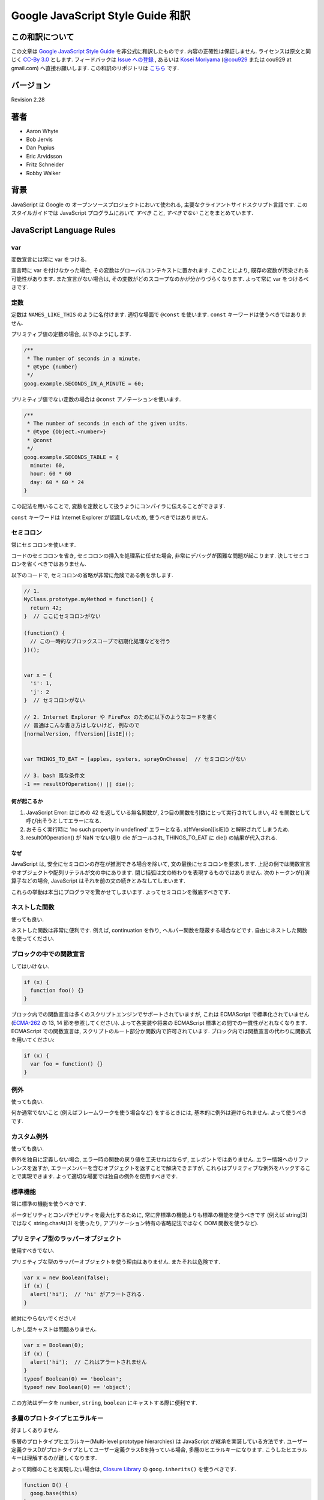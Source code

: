 .. -*- coding: utf-8; -*-

.. Google JavaScript Style Guide 和訳

===============================================================
Google JavaScript Style Guide 和訳
===============================================================


この和訳について
====================
この文章は `Google JavaScript Style Guide <http://google-styleguide.googlecode.com/svn/trunk/javascriptguide.xml>`_ を非公式に和訳したものです. 内容の正確性は保証しません. ライセンスは原文と同じく `CC-By 3.0 <http://creativecommons.org/licenses/by/3.0/>`_ とします. フィードバックは `Issue への登録 <https://github.com/cou929/Japanese-Translation-of-Google-JavaScript-Style-Guide/issues>`_ , あるいは `Kosei Moriyama <http://cou929.nu/>`_ (`@cou929 <http://twitter.com/cou929>`_ または cou929 at gmail.com) へ直接お願いします. この和訳のリポジトリは `こちら <https://github.com/cou929/Japanese-Translation-of-Google-JavaScript-Style-Guide/blob/master/doc/index.rst>`_ です.

バージョン
========================================
Revision 2.28

著者
========================================

* Aaron Whyte
* Bob Jervis
* Dan Pupius
* Eric Arvidsson
* Fritz Schneider
* Robby Walker

背景
========================================
JavaScript は Google の オープンソースプロジェクトにおいて使われる, 主要なクライアントサイドスクリプト言語です. このスタイルガイドでは JavaScript プログラムにおいて `すべき` こと, `すべきでない` ことをまとめています.

JavaScript Language Rules
========================================

var
----------------------------------------
変数宣言には常に var をつける.

宣言時に var を付けなかった場合, その変数はグローバルコンテキストに置かれます. このことにより, 既存の変数が汚染される可能性があります. また宣言がない場合は, その変数がどのスコープなのかが分かりづらくなります. よって常に var をつけるべきです.

定数
----------------------------------------
定数は ``NAMES_LIKE_THIS`` のように名付けます. 適切な場面で ``@const`` を使います. ``const`` キーワードは使うべきではありません.

プリミティブ値の定数の場合, 以下のようにします.

.. code-block:: javascript

   /**
    * The number of seconds in a minute.
    * @type {number}
    */
   goog.example.SECONDS_IN_A_MINUTE = 60;

プリミティブ値でない定数の場合は ``@const`` アノテーションを使います.

.. code-block:: javascript

   /**
    * The number of seconds in each of the given units.
    * @type {Object.<number>}
    * @const
    */
   goog.example.SECONDS_TABLE = {
     minute: 60,
     hour: 60 * 60
     day: 60 * 60 * 24
   }

この記法を用いることで, 変数を定数として扱うようにコンパイラに伝えることができます.

``const`` キーワードは Internet Explorer が認識しないため, 使うべきではありません.

セミコロン
----------------------------------------
常にセミコロンを使います.

コードのセミコロンを省き, セミコロンの挿入を処理系に任せた場合, 非常にデバッグが困難な問題が起こります. 決してセミコロンを省くべきではありません.

以下のコードで, セミコロンの省略が非常に危険である例を示します.

.. code-block:: javascript

   // 1.
   MyClass.prototype.myMethod = function() {
     return 42;
   }  // ここにセミコロンがない
   
   (function() {
     // この一時的なブロックスコープで初期化処理などを行う
   })();
   
   
   var x = {
     'i': 1,
     'j': 2
   }  // セミコロンがない
   
   // 2. Internet Explorer や FireFox のために以下のようなコードを書く
   // 普通はこんな書き方はしないけど, 例なので
   [normalVersion, ffVersion][isIE]();
   
   
   var THINGS_TO_EAT = [apples, oysters, sprayOnCheese]  // セミコロンがない
   
   // 3. bash 風な条件文
   -1 == resultOfOperation() || die();

何が起こるか
****************************************

1. JavaScript Error: はじめの 42 を返している無名関数が, 2つ目の関数を引数にとって実行されてしまい, 42 を関数として呼び出そうとしてエラーになる.
2. おそらく実行時に 'no such property in undefined' エラーとなる. x[ffVersion][isIE]() と解釈されてしまうため.
3. resultOfOperation() が NaN でない限り die がコールされ, THINGS_TO_EAT に die() の結果が代入される.

なぜ
****************************************
JavaScript は, 安全にセミコロンの存在が推測できる場合を除いて, 文の最後にセミコロンを要求します. 上記の例では関数宣言やオブジェクトや配列リテラルが文の中にあります. 閉じ括弧は文の終わりを表現するものではありません. 次のトークンが()演算子などの場合, JavaScript はそれを前の文の続きとみなしてしまいます.

これらの挙動は本当にプログラマを驚かせてしまいます. よってセミコロンを徹底すべきです.

ネストした関数
----------------------------------------
使っても良い.

ネストした関数は非常に便利です. 例えば, continuation を作り, ヘルパー関数を隠蔽する場合などです. 自由にネストした関数を使ってください.

ブロックの中での関数宣言
----------------------------------------
してはいけない.

.. code-block:: javascript

   if (x) {
     function foo() {}
   }

ブロック内での関数宣言は多くのスクリプトエンジンでサポートされていますが, これは ECMAScript で標準化されていません (`ECMA-262 <http://www.ecma-international.org/publications/standards/Ecma-262.htm>`_ の 13, 14 節を参照してください). よって各実装や将来の ECMAScript 標準との間での一貫性がとれなくなります. ECMAScript での関数宣言は, スクリプトのルート部分か関数内で許可されています. ブロック内では関数宣言の代わりに関数式を用いてください:

.. code-block:: javascript

   if (x) {
     var foo = function() {}
   }

例外
----------------------------------------
使っても良い.

何か通常でないこと (例えばフレームワークを使う場合など) をするときには, 基本的に例外は避けられません. よって使うべきです.

カスタム例外
----------------------------------------
使っても良い.

例外を独自に定義しない場合, エラー時の関数の戻り値を工夫せねばならず, エレガントではありません. エラー情報へのリファレンスを返すか, エラーメンバーを含むオブジェクトを返すことで解決できますが, これらはプリミティブな例外をハックすることで実現できます. よって適切な場面では独自の例外を使用すべきです.

標準機能
----------------------------------------
常に標準の機能を使うべきです.

ポータビリティとコンパチビリティを最大化するために, 常に非標準の機能よりも標準の機能を使うべきです (例えば string[3] ではなく string.charAt(3) を使ったり, アプリケーション特有の省略記法ではなく DOM 関数を使うなど).

プリミティブ型のラッパーオブジェクト
----------------------------------------
使用すべきでない.

プリミティブな型のラッパーオブジェクトを使う理由はありません. またそれは危険です.

.. code-block:: javascript

   var x = new Boolean(false);
   if (x) {
     alert('hi');  // 'hi' がアラートされる.
   }

絶対にやらないでください!

しかし型キャストは問題ありません.

.. code-block:: javascript

   var x = Boolean(0);
   if (x) {
     alert('hi');  // これはアラートされません
   }
   typeof Boolean(0) == 'boolean';
   typeof new Boolean(0) == 'object';

この方法はデータを ``number``, ``string``, ``boolean`` にキャストする際に便利です.

多層のプロトタイプヒエラルキー
----------------------------------------
好ましくありません.

多層のプロトタイプヒエラルキー(Multi-level prototype hierarchies) は JavaScript が継承を実装している方法です. ユーザー定義クラスDがプロトタイプとしてユーザー定義クラスBを持っている場合, 多層のヒエラルキーになります. こうしたヒエラルキーは理解するのが難しくなります.

よって同様のことを実現したい場合は, `Closure Library <http://code.google.com/closure/library/>`_ の ``goog.inherits()`` を使うべきです.

.. code-block:: javascript
   
   function D() {
     goog.base(this)
   }
   goog.inherits(D, B);
   
   D.prototype.method = function() {
     ...
   };

関数宣言
----------------------------------------
``Foo.prototype.bar = function() { ... };``

メソッドやプロパティをコンストラクタに付与する方法はいくつかありますが, 次の方法を使用してください:

.. code-block:: javascript

   Foo.prototype.bar = function() {
     /* ... */
   };

クロージャ
----------------------------------------
使っても良い. ただし慎重に.

クロージャは JavaScript の中でも最も便利でよく見る機能です. `クロージャについて詳しくはこちらを参照してください <http://jibbering.com/faq/notes/closures/>`_.

ただし一点注意すべき点は, クロージャはその閉じたスコープへのポインタを保持しているという点です. そのため, クロージャを DOM 要素に付加すると循環参照が発生する可能性があり, メモリリークの原因となります. 例えば, 以下のコードを見てください:

.. code-block:: javascript

   function foo(element, a, b) {
     element.onclick = function() { /* 引数 a と b を使う */ };
   }

上記の無名関数はそれらを使う・使わないにかかわらず ``element``, ``a``, ``b`` への参照をずっと保持しています. ``element`` はクロージャへの参照をもっているので, 循環が発生していて, gc が回収できなくなっています. この場合, コードは以下のような構造になっています:

.. code-block:: javascript

   function foo(element, a, b) {
     element.onclick = bar(a, b);
   }
   
   function bar(a, b) {
     return function() { /* 引数 a と b を使う */ }
   }

eval()
----------------------------------------
デシリアライズ (deserialization) するときのみ使用可. (例えば RPC レスポンスを評価するときなど)

``eval()`` はセマンティクスを混乱させやすいし, ユーザーインプットを ``eval()`` したものは危険です. 通常はもっとクリアで安全な代替手段が存在するので, 大抵の場合には ``eval()`` は使用すべきではありません. しかし ``eval`` をデシリアライズ (deserialization) に使う場合は, 代替手段よりも ``eval`` の方が便利です. (例えば RPC レスポンスを評価するときなど)

Deserialization とはバイト列をメモリ上のデータ構造に変換する処理です. 例えば, 以下のようなオブジェクトがファイルに書き出してあったとします:

.. code-block:: javascript

   users = [
     {
       name: 'Eric',
       id: 37824,
       email: 'jellyvore@myway.com'
     },
     {
       name: 'xtof',
       id: 31337,
       email: 'b4d455h4x0r@google.com'
     },
     ...
   ];

単にこの文字列を ``eval`` するだけで, このデータをメモリに移すことができます.

また, ``eval()`` によって RPC のレスポンスを簡単にデコードできます. 例えば ``XMLHttpRequest`` を使って RPC の呼出を行ない, サーバは JavaScript を返す場合はこのようになります:

.. code-block:: javascript

   var userOnline = false;
   var user = 'nusrat';
   var xmlhttp = new XMLHttpRequest();
   xmlhttp.open('GET', 'http://chat.google.com/isUserOnline?user=' + user, false);
   xmlhttp.send('');
   // サーバは以下のようなコードを返す:
   // userOnline = true;
   if (xmlhttp.status == 200) {
     eval(xmlhttp.responseText);
   }
   // userOnline は現在 true になる.

with() {}
----------------------------------------
使用すべきでない.

``with`` によってコードの意味がわかりにくくなります. ``with`` のオブジェクトはローカル変数と衝突するプロパティを持ちます. これによってプログラムの意味が大きく変わってしまいます. 例えば次のコードはどういう動作をするでしょう?

.. code-block:: javascript

   with (foo) {
     var x = 3;
     return x;
   }

答え: anything. ローカル変数 ``x`` は ``foo`` プロパティによって上書きされます. もし ``x`` がセッターだったとき, 3 を代入することが沢山のコードを実行してしまいます. ``with`` を使ってはいけません.

this
----------------------------------------
オブジェクトのコンストラクタ, メソッド, クロージャのセットアップのときのみ使用可.

this の意味はトリッキーです. this はグローバルスコープを指していたり (多くの場合), 呼び出し元を指していたり (``eval``), DOMのノードを指していたり (イベントハンドラを HTML 要素にセットした場合), 新しく作られたオブジェクトを指していたり (コンストラクタ), なにか他のオブジェクトを指している場合 (call(), apply() された関数) もあります.

this の使用は間違えやすいので, 以下の場面以外での使用は制限されています.

- コンストラクタ内での使用
- オブジェクトのメソッド内での使用 (クロージャの作成を含む)

for-in ループ
----------------------------------------
オブジェクト, map, hash のキーに対してイテレーションする場合のみ使用可.

``for-in`` ループは配列のすべての要素を走査する場合などによく誤って利用されています. これはインデックス ``0`` から ``length - 1`` までをループするわけではなく, 配列プロトタイプにあるすべてのキーについてループします. 以下は ``for-in`` ループでの配列の走査を失敗する例です.

.. code-block:: javascript

   function printArray(arr) {
     for (var key in arr) {
       print(arr[key]);
     }
   }
   
   printArray([0,1,2,3]);  // 正しく動作.
   
   var a = new Array(10);
   printArray(a);  // 正しく動かない.
   
   a = document.getElementsByTagName('*');
   printArray(a);  // 正しく動かない.
   
   a = [0,1,2,3];
   a.buhu = 'wine';
   printArray(a);  // 正しく動かない.

   a = new Array;
   a[3] = 3;
   printArray(a);  // 正しく動かない.

配列には通常の ``for`` ループを使用してください.

.. code-block:: javascript

   function printArray(arr) {
     var l = arr.length;
     for (var i = 0; i < l; i++) {
       print(arr[i]);
     }
   }

連想配列
----------------------------------------
配列を map/hash/連想配列 として使用してはいけません.

連想配列は許可されていません, つまり配列に数値以外のインデックスを使用してはいけません. map/hash を使いたいときは配列でなくオブジェクトを使用してください. なぜならこのような機能はもともと配列ではなくオブジェクトの機能です. 配列はオブジェクトを拡張したものです (そして他の JavaScript のオブジェクト, Data, RegExp, String なども同様です).

複数行の string リテラル
----------------------------------------
以下のような複数行の文字列は使用してはいけません.

.. code-block:: javascript

   var myString = 'A rather long string of English text, an error message \
                   actually that just keeps going and going -- an error \
                   message to make the Energizer bunny blush (right through \
                   those Schwarzenegger shades)! Where was I? Oh yes, \
                   you\'ve got an error and all the extraneous whitespace is \
                   just gravy.  Have a nice day.';

各行の先頭の空白はコンパイラによって安全に取り除かれますが, スラッシュの後の空白によってトリッキーなエラーが発生する可能性があります. また多くの JavaScript エンジンはこの記法をサポートしていますが, これは ECMAScript 標準ではありません.

このような場合は, 次のように文字列を結合させます.

.. code-block:: javascript

   var myString = 'A rather long string of English text, an error message ' +
       'actually that just keeps going and going -- an error ' +
       'message to make the Energizer bunny blush (right through ' +
       'those Schwarzenegger shades)! Where was I? Oh yes, ' +
       'you\'ve got an error and all the extraneous whitespace is ' +
       'just gravy.  Have a nice day.';

.. note:: 訳注

   バックスラッシュによる複数行の string リテラルは ECMAScript 3 では非標準だったのですが, ECMAScript 5 では標準化されたようです.

   http://www.ecma-international.org/publications/files/ECMA-ST/ECMA-262.pdf

配列・オブジェクトリテラル
----------------------------------------
使用して良い.

``Array``, ``Object`` コンストラクタではなくリテラルを使ってください.

``Array`` コンストラクタはその引数の取り方のせいでエラーを引き起こしがちです.

.. code-block:: javascript
   
   // 長さは 3.
   var a1 = new Array(x1, x2, x3);
   
   // 長さは 2.
   var a2 = new Array(x1, x2);
   
   // もし x1 が数字で, かつ自然数の場合, length は x1 になる.
   // もし x1 が数字で, かつ自然数でない場合, 例外が発生する.
   // 数字でない場合, 配列は x1 を値として持つ.
   var a3 = new Array(x1);
   
   // 長さは 0.
   var a4 = new Array();

コンストラクタはこのような動作をするので, もし別のひとがコードを書き換えて, コンストラクタに2つの引数を与えていたところを1つにすると, その結果できた配列は期待する長さを持っていないかもしれません.

このようなミスを避けるために, 配列のリテラルを使用してください.

.. code-block:: javascript

   var a = [x1, x2, x3];
   var a2 = [x1, x2];
   var a3 = [x1];
   var a4 = [];

オブジェクトの場合は, コンストラクタに配列のような紛らわしさはないのですが, 可読性と一貫性のためにリテラルを使用してください. 

.. code-block:: javascript

   var o = new Object();
   
   var o2 = new Object();
   o2.a = 0;
   o2.b = 1;
   o2.c = 2;
   o2['strange key'] = 3;

上記のようなコードは, 以下のように書くべきです.

.. code-block:: javascript

   var o = {};
   
   var o2 = {
     a: 0,
     b: 1,
     c: 2,
     'strange key': 3
   };

ビルトインオブジェクトのプロトタイプの書き換え
--------------------------------------------------------------------------------
してはいけません.

``Object.prototype`` や ``Array.prototype`` などのビルトインオブジェクトのプロトタイプを変更することは厳密に禁じられています. ``Function.prototype`` などはそれに比べ比較的安全ですが, デバッグ時に問題を引き起こす可能性があるので, 変更は避けてください.

Internet Explorer の条件付きコメント
--------------------------------------------------------------------------------
使ってはいけない.

次のように書かないでください.

.. code-block:: javascript

   var f = function () {
     /*@cc_on if (@_jscript) { return 2* @*/  3; /*@ } @*/
   };

条件付きコメントはランタイムに JavaScript のシンタックスツリーを変更するので, 自動化されたツールの動作を妨げてしまいます.

JavaScript Style Rules
========================================

命名
----------------------------------------
基本的に次のように命名してください: ``functionNamesLikeThis, variableNamesLikeThis, ClassNamesLikeThis, EnumNamesLikeThis, methodNamesLikeThis, and SYMBOLIC_CONSTANTS_LIKE_THIS.``

プロパティとメソッド
****************************************

- ``Private`` のプロパティ, 変数, メソッドには, 末尾にアンダースコア ``_`` を付けてください.
- ``Protected`` のプロパティ, 変数, メソッドにはアンダースコアを付けないでください (パブリックなものと同様です).

``Private`` と ``Protected`` に関しては visibility のセクションを参考にしてください.

メソッドと関数パラメータ
****************************************
オプション引数には ``opt_`` というプレフィックスをつけてください.

可変長の引数を取る場合, 最後の引数を ``var_args`` と名づけてください. ただし参照する際は ``var_args`` ではなく ``arguments`` を参照するようにしてください.

オプション引数と可変長引数に関しては ``@param`` アノテーションでもコンパイラは正しく解釈してくれます. 両方を同時に用いることが好ましいです.

getter と setter
****************************************
ECMAScript 5 ではプロパティへの getter/setter の使用が推奨されていません. やむを得なく使用する場合は, 観測できる状態を変更しないようにする必要があります.

.. code-block:: javascript

   /**
    * 間違い -- このようにはしないでください
    */
   var foo = { get next() { return this.nextId++; } };
   };

アクセサ関数
****************************************
getter, setter は必須ではありません. もし使う場合は ``getFoo()``, ``setFoo(value)`` という名前にしてください. (boolean の getter の場合は ``isFoo()`` も許可されています. こちら のほうがより自然です.)

名前空間
****************************************
JavaScript は階層的なパッケージングや名前空間をサポートしていません.

グローバル名前衝突が起こるとデバッグは難しくなり, 2つのプロジェクトの統合も難しくなります. 名前の衝突を避け, 共有できる JavaScript コードをモジュール化するために, 以下のような規約を設けています.

グローバルなコードには名前空間を使う
""""""""""""""""""""""""""""""""""""""""""""""""""""""""""""""""""""""""""""""""
グローバルスコープに出すものには, プロジェクトやライブラリ名に関連したプレフィックスを常に付けてください. 例えば "Project Sloth" の場合, ``sloth.*`` という具合です.

.. code-block:: javascript

   var sloth = {};
   
   sloth.sleep = function() {
     ...
   };
   
`Closure Library <http://code.google.com/closure/library/>`_ や `Dojo toolkit <http://www.dojotoolkit.org/>`_ でも名前空間を定義する関数が提供されています. これらを使う場合は一貫性に注意してください.

.. code-block:: javascript

   goog.provide('sloth');
   
   sloth.sleep = function() {
     ...
   };

名前空間のオーナーシップへの配慮
""""""""""""""""""""""""""""""""""""""""""""""""""""""""""""""""""""""""""""""""
子の名前空間を作る場合は, 親の名前空間への連絡をしてください. sloth から hats というプロジェクトを始めた場合は, sloth チームに ``sloth.hats`` という名前を使用する旨を伝えてください.

外部のコードと内部のコードで別の名前空間を使う
""""""""""""""""""""""""""""""""""""""""""""""""""""""""""""""""""""""""""""""""
"外部のコード (External code)" とはあなたのコードの外から読み込んだもので, 独立してコンパイルされたものです. 内部と外部のコードの名前空間は厳密に分けてください. もし ``foo.hats.*`` という外部ライブラリを使用した場合, 衝突の可能性があるので, 内部のコードでは ``foo.hats.*`` に何も定義してはいけません.

.. code-block:: javascript
   
   foo.require('foo.hats');
   
   /**
    * 間違い -- 絶対にこのようにはしないでください.
    * @constructor
    * @extend {foo.hats.RoundHat}
    */
   foo.hats.BowlerHat = function() {
   };

もし外部名前変数に新しい API を定義する必要がある場合は, 明示的に公開 API をエクスポート擦る必要があります. 一貫性とコンパイラの最適化のために, 内部のコードでは内部の API を内部の名前で呼ぶ必要があります. 

.. code-block:: javascript

   foo.provide('googleyhats.BowlerHat');
   
   foo.require('foo.hats');
   
   /**
    * @constructor
    * @extend {foo.hats.RoundHat}
    */
   googleyhats.BowlerHat = function() {
     ...
   };
   
   goog.exportSymbol('foo.hats.BowlerHat', googleyhats.BowlerHat);

長い型名をエイリアスし可読性を向上させる
""""""""""""""""""""""""""""""""""""""""""""""""""""""""""""""""""""""""""""""""
ローカルのエイリアスを使うことで長い型名の可読性を向上できる場合はそうしてください. エイリアスの名前は型名の最後の部分にしてください.

.. code-block:: javascript

   /**
    * @constructor
    */
   some.long.namespace.MyClass = function() {
   };
   
   /**
    * @param {some.long.namespace.MyClass} a
    */
   some.long.namespace.MyClass.staticHelper = function(a) {
   	  ...
   };
   
   myapp.main = function() {
   	var MyClass = some.long.namespace.MyClass;
   	var staticHelper = some.long.namespace.MyClass.staticHelper;
   	staticHelper(new MyClass());
   };

名前空間のエイリアスは作成しないでください.

.. code-block:: javascript

   // 訳注: 悪い例
   myapp.main = function() {
     var namespace = some.long.namespace;
     namespace.MyClass.staticHelper(new namespace.MyClass());
   };

エイリアスした型のプロパティにはアクセスしないでください. ただし列挙型は除きます.

.. code-block:: javascript

   // 訳注: エイリアスからのプロパティアクセスが許可される例 (enumであるため)
   /** @enum {string} */
   some.long.namespace.Fruit = {
     APPLE: 'a',
     BANANA: 'b'
   };
   
   myapp.main = function() {
     var Fruit = some.long.namespace.Fruit;
     switch (fruit) {
       case Fruit.APPLE:
         ...
       case Fruit.BANANA:
         ...
     }
   };

.. code-block:: javascript

   // 訳注: 悪い例
   myapp.main = function() {
     var MyClass = some.long.namespace.MyClass;
     MyClass.staticHelper(null);
   };

グローバルスコープではエイリアスを使用しないでください. エイリアスは関数スコープの中でのみ使用可能です.

ファイル名
****************************************
ファイル名は case-sensitive なプラットフォームのために, 必ず小文字にしてください. サフィックスは ``.js`` に, 句読点は ``-``, ``_`` (``_`` よりも ``-`` を使用してください) 以外は使わないでください.

カスタム toString() メソッド
----------------------------------------
副作用なしに, 必ず動作しないといけません.

``toString()`` メソッドを定義して, 独自のオブジェクトがどのように文字列化されるかを定義できます. ただし以下の2点が必ず守られる必要があります.

1. 必ず成功する
2. 副作用がない

これらが守られなかった場合, 簡単に問題が引き起こされてしまいます. 例えば ``toString()`` が ``assert`` を呼び出している場合, ``assert`` はオブジェクト名をアウトプットしようとするので, ``toString()`` が必要になります.

初期化の延期
----------------------------------------
しても良い.

必ずしも宣言時に変数の初期化ができるわけではないので, 初期化を延期することは認められています.

明示的なスコープ
----------------------------------------
常に必要です.

常に明示的なスコープを使用してください. ポータビリティが向上し, またクリアになります. 例えば ``window`` が content window でないアプリケーションもあるので, ``window`` に依存するようなコードは書かないでください.

コードのフォーマット
----------------------------------------
基本的に `C++ formatting rules <http://google-styleguide.googlecode.com/svn/trunk/cppguide.xml#Formatting>`_ に従います. 以下はそれに追加する項目です.

波括弧
********************************************************************************
処理系によってセミコロンが暗黙で挿入されるのを防ぐために, かならず開き波括弧は改行せずに同じ行に書いてください.

.. code-block:: javascript

   if (something) {
     // ...
   } else {
     // ...
   }
   
配列・オブジェクトの初期化
********************************************************************************
一行に収まる場合は, 初期化を一行で行ってもかまいません.

.. code-block:: javascript

   var arr = [1, 2, 3];  // 括弧の前後に空白を入れないでください
   var obj = {a: 1, b: 2, c: 3};  // 括弧の前後に空白を入れないでください

複数行に渡る初期化の場合は, ふつうのブロック同様スペース2つのインデントを行ってください.

.. code-block:: javascript

   // オブジェクトの初期化
   var inset = {
     top: 10,
     right: 20,
     bottom: 15,
     left: 12
   };
   
   // 配列の初期化
   this.rows_ = [
     '*Slartibartfast* <fjordmaster@magrathea.com>',
     '*Zaphod Beeblebrox* <theprez@universe.gov>',
     '*Ford Prefect* <ford@theguide.com>',
     '*Arthur Dent* <has.no.tea@gmail.com>',
     '*Marvin the Paranoid Android* <marv@googlemail.com>',
     'the.mice@magrathea.com'
   ];
   
   // メソッドの引数としてのオブジェクト
   goog.dom.createDom(goog.dom.TagName.DIV, {
     id: 'foo',
     className: 'some-css-class',
     style: 'display:none'
   }, 'Hello, world!');
  
identifer が長い場合, プロパティを整列させると問題を引き起こす場合があるので, 整列させないようにしてください.

.. code-block:: javascript
   
   CORRECT_Object.prototype = {
     a: 0,
     b: 1,
     lengthyName: 2
   };
   
以下のようにはしないでください.

.. code-block:: javascript
   
   WRONG_Object.prototype = {
     a          : 0,
     b          : 1,
     lengthyName: 2
   };

関数の引数
********************************************************************************
可能ならば, すべての関数の引数は一行にしてください. もしそれでは80文字の制限を超えてしまう場合は, 読みやすい形で複数行にしてください. スペースの節約のために各行をできるだけ80文字に近づけるように書くか, あるいは可読性のためにひとつの引数に付き一行を割り当てます. インデントは空白4つにするか, 括弧にあわせてください. 以下に典型的な例を示します.

.. code-block:: javascript

   // 空白4つのインデント, 80文字近くまで並べる. とても長い関数名で, スペースが少ない場合.
   goog.foo.bar.doThingThatIsVeryDifficultToExplain = function(
       veryDescriptiveArgumentNumberOne, veryDescriptiveArgumentTwo,
       tableModelEventHandlerProxy, artichokeDescriptorAdapterIterator) {
     // ...
   };
   
   // 空白4つのインデント, 1引数につき1行. とても長い関数名で各引数を強調したい場合
   goog.foo.bar.doThingThatIsVeryDifficultToExplain = function(
       veryDescriptiveArgumentNumberOne,
       veryDescriptiveArgumentTwo,
       tableModelEventHandlerProxy,
       artichokeDescriptorAdapterIterator) {
     // ...
   };
   
   // 括弧に合わせたインデント, 80文字近くまで並べる. 引数を見やすくまとめて, スペースが少ない場合.
   function foo(veryDescriptiveArgumentNumberOne, veryDescriptiveArgumentTwo,
                tableModelEventHandlerProxy, artichokeDescriptorAdapterIterator) {
     // ...
   }
   
   // 括弧に合わせたインデント, 1引数につき1行. 引数を見やすくまとめて, 各引数を強調したい場合.
   function bar(veryDescriptiveArgumentNumberOne,
                veryDescriptiveArgumentTwo,
                tableModelEventHandlerProxy,
                artichokeDescriptorAdapterIterator) {
     // ...
   }

関数呼び出しそのものがインデントされている場合は, オリジナルの文のはじめからスペース4つ分のインデントをあけ引数を記述, 関数呼び出しのはじめからスペース4つ分のインデントをあけ引数を記述, のどちらでもかまいません. 以下はすべて正しいインデント方法です.

.. code-block:: javascript

   if (veryLongFunctionNameA(
           veryLongArgumentName) ||
       veryLongFunctionNameB(
       veryLongArgumentName)) {
     veryLongFunctionNameC(veryLongFunctionNameD(
         veryLongFunctioNameE(
             veryLongFunctionNameF)));
   }

無名関数を渡す場合
********************************************************************************
関数の引数として無名関数を定義し渡すとき, 無名関数の中身はその分の左端からスペース2つか, あるいは ``function`` キーワードの左端からスペース2つのインデントを入れます. これは引数の無名関数の可読性を高めるためのルールです (例えばコードが右側に寄りすぎてしまうのを防ぎます).

.. code-block:: javascript

   prefix.something.reallyLongFunctionName('whatever', function(a1, a2) {
     if (a1.equals(a2)) {
       someOtherLongFunctionName(a1);
     } else {
       andNowForSomethingCompletelyDifferent(a2.parrot);
     }
   });
   
   var names = prefix.something.myExcellentMapFunction(
       verboselyNamedCollectionOfItems,
       function(item) {
         return item.name;
       });
   
More Information
********************************************************************************
配列・オブジェクトの初期化と引数としての無名関数以外では, すべて文の左端に合わせるか, 左からスペース4つのインデントにします.

.. code-block:: javascript

   someWonderfulHtml = '' +
                       getEvenMoreHtml(someReallyInterestingValues, moreValues,
                                       evenMoreParams, 'a duck', true, 72,
                                       slightlyMoreMonkeys(0xfff)) +
                       '';
   
   thisIsAVeryLongVariableName =
       hereIsAnEvenLongerOtherFunctionNameThatWillNotFitOnPrevLine();
   
   thisIsAVeryLongVariableName = 'expressionPartOne' + someMethodThatIsLong() +
       thisIsAnEvenLongerOtherFunctionNameThatCannotBeIndentedMore();
   
   someValue = this.foo(
       shortArg,
       '非常に長い文字列型の引数 - 実際にはこのようなケースはとてもよくあります.',
       shorty2,
       this.bar());
   
   if (searchableCollection(allYourStuff).contains(theStuffYouWant) &&
       !ambientNotification.isActive() && (client.isAmbientSupported() ||
                                           client.alwaysTryAmbientAnyways())) {
     ambientNotification.activate();
   }
   
空白行
********************************************************************************
論理的に関連のある行をまとめるために空白行を使用してください.

.. code-block:: javascript

   doSomethingTo(x);
   doSomethingElseTo(x);
   andThen(x);
   
   nowDoSomethingWith(y);
   
   andNowWith(z);
   
2項・3項演算子
********************************************************************************
演算子は常に先行する行においてください. そうしないと暗黙のセミコロンの問題が発生します. 改行を入れる場合は上記のルールにのっとってインデントします.

.. code-block:: javascript

   var x = a ? b : c;  // 可能ならば1行に
   
   // 空白4つのインデント
   var y = a ?
       longButSimpleOperandB : longButSimpleOperandC;
   
   // 最初のオペランドに合わせたインデント
   var z = a ?
           moreComplicatedB :
           moreComplicatedC;
   
丸括弧
----------------------------------------
必要なところだけで使います.

構文上・ 意味上不可欠な場面以外では, 丸括弧を使わないようにします.

単項演算子 (delete, typeof) や void に丸括弧を使用してはいけません. また return や throw, case, new などのあとにも付けません.

文字列
----------------------------------------
``"`` よりも ``'`` を使ってください.

ダブルクオートよりもシングルクオートを使ってください. そのほうが HTML を含む文字列を作る際に便利です.

.. code-block:: javascript

   var msg = 'なんらかの HTML';

Visibility (private, protected 領域)
----------------------------------------
JSDoc の ``@private``, ``@protected`` アノテーションが推奨されます.

クラス, 関数, プロパティの visibility レベルの指定に, JSDoc の ``@private``, ``@protected`` アノテーションを使うことが推奨されます.

コンパイル時に ``--jscomp_warning=visibility`` フラグを付けることで, visibility の侵害があった場合コンパイラが警告を出してくれるようにできます. 詳しくは `Closure Compiler Warnings <http://code.google.com/p/closure-compiler/wiki/Warnings>`_ を参照してください.

``@private`` なグローバル変数と関数は同じファイルのコードからのみアクセスできます.

``@private`` なコンストラクタは, 同じファイルの同じインスタンスのメンバーからアクセスできます. また ``@private`` コンストラクタは同じファイルのパブリックな静的プロパティと ``instanceof`` 演算子からアクセスできます.

グローバル変数・関数・コンストラクタは ``@protected`` にはなりません.

.. code-block:: javascript

   // File 1.
   // AA_PrivateClass_ と AA_init_ はグローバルで同じファイルからなのでアクセスできる
   
   /**
    * @private
    * @constructor
    */
   AA_PrivateClass_ = function() {
   };
   
   /** @private */
   function AA_init_() {
     return new AA_PrivateClass_();
   }
   
   AA_init_();
   
``@private`` なプロパティは同じファイルのすべてのコードにアクセスできます. 加えて, そのプロパティがクラスに属していた場合, そのプロパティが含まれるクラスの静的メソッドとインスタンスメソッドにもアクセスできます. ただし, 別ファイルのサブクラスからアクセスしたり, オーバーライドすることはできません.

``@protected`` なプロパティは同じファイルのすべてのコードにアクセスできます. 加えて, そのプロパティを含むクラスのサブクラスの, 静的メソッドとインスタンスメソッドにもアクセスできます.

ここで, これらのセマンティクスは C++ や Java のものとは異なっていることに注意してください. まずここでの private, protected 指定は同じファイルのすべてのコードにアクセス権を与えていて, C++ や Java のようにクラスの継承関係によってアクセス権が変化するものではありません. また private なプロパティはサブクラスからオーバーライドできないことも, C++ などと異なる点です.

.. code-block:: javascript

   // File 1.
   
   /** @constructor */
     AA_PublicClass = function() {
   };
   
   /** @private */
   AA_PublicClass.staticPrivateProp_ = 1;
   
   /** @private */
   AA_PublicClass.prototype.privateProp_ = 2;
   
   /** @protected */
   AA_PublicClass.staticProtectedProp = 31;
   
   /** @protected */
   AA_PublicClass.prototype.protectedProp = 4;
   
   // File 2.
   
   /**
    * @return {number} The number of ducks we've arranged in a row (一列にならべるアヒルの数).
    */
   AA_PublicClass.prototype.method = function() {
     // これら2つのプロパティへの合法的なアクセス
     return this.privateProp_ + AA_PublicClass.staticPrivateProp_;
   };
   
   // File 3.
   
   /**
    * @constructor
    * @extends {AA_PublicClass}
    */
   AA_SubClass = function() {
     // protected な静的プロパティへの合法的なアクセス
     AA_PublicClass.staticProtectedProp = this.method();
   };
   goog.inherits(AA_SubClass, AA_PublicClass);
   
   /**
    * @return {number} The number of ducks we've arranged in a row (一列にならべるアヒルの数).
    */
   AA_SubClass.prototype.method = function() {
     // protected なインスタンスプロパティへの合法的なアクセス
     return this.protectedProp;
   };

注意点として, JavaScript には (例えば ``AA_PrivateClass_`` のような) 型と, 型のコンストラクタとの間に区別がありません. public な型と private なコンストラクタを説明する方法がありません (何故ならば privacy check を行なっても簡単にコンストラクタが呼び出せてしまうためです).

JavaScript の型
----------------------------------------
コンパイラによって強制されます.

JSDoc で型についてドキュメント化するときはできるだけ型を特定し正確にしてください. サポートしているのは `JS2 <http://wiki.ecmascript.org/doku.php?id=spec:spec>`_ と JS1.x の型です.

JavaScript 型指定言語
********************************************************************************
JS2 のプロポーサルには JavaScript の型を指定するための言語が記述されています. この言語を使って JSDoc のドキュメントに関数パラメータや返り値の型を記述します.

JS2 のプロポーサルの発展によって, 記法にも変化がありました. コンパイラは古い記法をサポートしていますがそれらは非推奨です.

.. note:: 訳注

   省略しました. 詳しくは原文にある表を参照してください. 後日補完します.

   http://google-styleguide.googlecode.com/svn/trunk/javascriptguide.xml?showone=JavaScript_Types#JavaScript_Types

JavaScript の型
********************************************************************************

.. note:: 訳注

   省略しました. 詳しくは原文にある表を参照してください. 後日補完します.

   http://google-styleguide.googlecode.com/svn/trunk/javascriptguide.xml?showone=JavaScript_Types#JavaScript_Types

型キャスト
********************************************************************************
ある文の型を正確に推論できない場合, 型キャストのコメントを付加して括弧でくくり付加することができます. 括弧は必ず必要です. コメントと共に括弧でくくります.

.. code-block:: javascript

   /** @type {number} */ (x)
   (/** @type {number} */ x)

nullable vs オプション パラメータとプロパティ
********************************************************************************
JavaScript は弱い型付けの言語なので, 関数の引数やクラスのプロパティの オプション引数, nullable (ヌルを取り得る), undefine の3つの違いについて知る必要があります.

オブジェクトの型 (あるいは参照型) はデフォルトで nullable です. しかし関数の型はデフォルトで nullable ではありません. オブジェクトは文字列, 数字, 真偽値, undefine 以外のものか null として定義されます. 例として以下のコードを示します.

.. code-block:: javascript

   /**
    * コンストラクタの引数 value で初期化されるクラス.
    * @param {Object} value Some value.
    * @constructor
    */
   function MyClass(value) {
     /**
      * 何らかの値.
      * @type {Object}
      * @private
      */
     this.myValue_ = value;
   }
   
このコードではコンパイラに ``myValue_`` プロパティはオブジェクトか null をとるように指定しています. もし ``myValue_`` が null を取りえなくする場合は次のようにします。

.. code-block:: javascript

   /**
    * コンストラクタの引数 value (なんらかの null でない値) で初期化されるクラス.
    * @param {!Object} value Some value.
    * @constructor
    */
   function MyClass(value) {
     /**
      * 何らかの値.
      * @type {!Object}
      * @private
      */
     this.myValue_ = value;
   }
   
この場合, もし ``myClass`` が null で初期化されたとき, コンパイラがワーニングを出します.

関数のオプションパラメータは実行時に undefined に成り得ます. よってそれらがクラスのプロパティとして使われる場合は, 以下のように定義する必要があります.

.. code-block:: javascript

   /**
    * コンストラクタの引数 value (オプション) で初期化されるクラス.
    * @param {Object=} opt_value Some value (optional).
    * @constructor
    */
   function MyClass(opt_value) {
     /**
      * 何らかの値.
      * @type {Object|undefined}
      * @private
      */
     this.myValue_ = opt_value;
   }

この場合 ``myValue_`` はオブジェクト, null, undefined を取り得ます.

ここで ``opt_value`` は ``{Object|undefined}`` ではなく ``{Object=}`` と定義されていることに注意してください. これはオプションのパラメータは定義上そもそも undefined に成りえるためです. 可読性のためわざわざ undefined を取りうることを明示する必要はありません.

最後に, nullable と オプション引数 の指定は直行しています. よって以下の4つの宣言はすべて別の意味です.

.. code-block:: javascript

   /**
    * 4つのうち2つは nullable, 2つはオプション
    * @param {!Object} nonNull Mandatory (must not be undefined), must not be null.
    * @param {Object} mayBeNull Mandatory (must not be undefined), may be null.
    * @param {!Object=} opt_nonNull Optional (may be undefined), but if present,
    *     must not be null!
    * @param {Object=} opt_mayBeNull Optional (may be undefined), may be null.
    */
   function strangeButTrue(nonNull, mayBeNull, opt_nonNull, opt_mayBeNull) {
     // ...
   };

Typedef
********************************************************************************
型が複雑になることもあります. 例えばある要素を引数としてとる関数はこのようになります:

.. code-block:: javascript

   /**
    * @Param {string} tagName
    * @param {(string|Element|Text|Array.<Element>|Array.<Text>)} contents
    * @return {Element}
    */
   goog.createElement = function(tagName, contents) {
     ...
   };
   
``@typedef`` タグで型を定義することができます.

.. code-block:: javascript

   /** @typedef {(string|Element|Text|Array.<Element>|Array.<Text>)} */
   goog.ElementContent;
   
   /**
   * @param {string} tagName
   * @param {goog.ElementContent} contents
   * @return {Element}
   */
   goog.createElement = function(tagName, contents) {
   ...
   };

テンプレート型
********************************************************************************
コンパイラはテンプレート型を不完全にしかサポートできていません. コンパイラは無名関数の中の ``this`` の型については, ``this`` 引数の型とそれの有無からしか推論できません.

.. code-block:: javascript

   /**
    * @param {function(this:T, ...)} fn
    * @param {T} thisObj
    * @param {...*} var_args
    * @template T
    */
   goog.bind = function(fn, thisObj, var_args) {
   ...
   };
   // プロパティが無いという警告を出すことができる例
   goog.bind(function() { this.someProperty; }, new SomeClass());
   // undefined this という警告を出す例
   goog.bind(function() { this.someProperty; });

コメント
----------------------------------------
JSDoc を使用してください.

`C++ style for comments <http://google-styleguide.googlecode.com/svn/trunk/cppguide.xml#Comments>`_ に基本的に従います. 

すべてのファイル, クラス, メソッド, プロパティを `JSDoc <http://code.google.com/p/jsdoc-toolkit/>`_ コメントでドキュメンテーションしてください.

インラインコメントには ``//`` を使用してください.

文章が断片的になることは避けてください. 文頭では適切に語頭を大文字にし, 文末には句点を入れます.

コメントの構文
********************************************************************************
JSDoc の構文は `JavaDoc <http://www.oracle.com/technetwork/java/javase/documentation/index-137868.html>`_ をベースにしています. 多くのツールは JSDoc のコメントからメタ情報を抽出し, コードのバリデーションや最適化を行います. 次は正しいフォーマットのコメントの例です.

.. code-block:: javascript

   /**
    * JSDoc のコメントはスラッシュと 2 つのアスタリスクで始めます.
    * インラインタグは次のように波括弧で囲みます: {@code this}.
    * @desc のように, ブロックタグは常に新しい行から始めます.
    */

JSDoc のインデント
********************************************************************************
ブロックタグの内容が複数行になる場合, コードと同様に扱い, 空白 4 つ分のインデントにします.

.. code-block:: javascript

   /**
    * 説明文が長く, 複数行にまたがった場合の例.
    * @param {string} これはとても説明文の長い引数の例です. 複数行にまたがる場合は空白4つ分の
    *     インデントを入れてください.
    * @return {number} これはとても説明文の長い返り値の例です. 複数行にまたがる場合は空白4つ分の
    *     インデントを入れてください.
    */
   project.MyClass.prototype.method = function(foo) {
     return 5;
   };

``@fileoverview`` のコメントはインデントしてはいけません.

文章の左端でそろえる方法も可能ですが, 推奨されません. 変数名が変わったときに毎回対応する必要が出てくるためです.

.. code-block:: javascript

   /**
    * これらは推奨されないインデントの例です.
    * @param {string} これはとても説明文の長い引数の例です. 複数行にまたがっていますが, 上の例のように
    *                     4スペースのインデントではありません.
    * @return {number} これはとても説明文の長い返り値の例です. 複数行にまたがっていますが, 4つの空白ではなく
    *                  説明文の開始位置にあわせてインデントしています.
    */
   project.MyClass.prototype.method = function(foo) {
     return 5;
   };

JSDoc での HTML
********************************************************************************
JavaDoc のように JSDoc でも ``<code>``, ``<pre>``, ``<tt>``, ``<strong>``, ``<ul>``, ``<ol>``, ``<li>``, ``<a>`` などの HTML タグがサポートされています. 

よってプレインテキスト上のフォーマットは考慮されなくなります. JSDoc では空白に頼ったフォーマットをしないでください.

.. code-block:: javascript

   /**
    * 3つの要素から重みを計算する:
    *   items sent
    *   items received
    *   last timestamp
    */
   
このコードは次のように表示されます

.. code-block:: javascript

   3つの要素から重みを計算する: items sent items received items received 

代わりに以下のように記述してください.

.. code-block:: javascript

   /**
    * 3つの要素から重みを計算する:
    * <ul>
    * <li>items sent
    * <li>items received
    * <li>last timestamp
    * </ul>
    */

より詳細は `JavaDoc <http://www.oracle.com/technetwork/java/javase/documentation/index-137868.html>`_ を参照してください.

トップレベル・ファイルレベルコメント
********************************************************************************
トップレベルコメントはそのコードに詳しくない読者を対象として, そのファイルが何をしているのかを説明するコメントです. ファイルの内容, 作者, コンパチビリティの情報などを記述します.

.. code-block:: javascript

   // Copyright 2009 Google Inc. All Rights Reserved.
   
   /**
    * @fileoverview ファイルの説明, 使用方法や
    * 依存関係の情報など.
    * @author user@google.com (Firstname Lastname)
    */
   
クラスコメント
********************************************************************************
クラスコメントには説明と型情報を記述します.

.. code-block:: javascript

   /**
    * Class making something fun and easy.
    * @param {string} arg1 An argument that makes this more interesting.
    * @param {Array.<number>} arg2 List of numbers to be processed.
    * @constructor
    * @extends {goog.Disposable}
    */
   project.MyClass = function(arg1, arg2) {
     // ...
   };
   goog.inherits(project.MyClass, goog.Disposable);

メソッド・関数コメント
********************************************************************************
パラメータの説明を必ず記述します. メソッドの説明文は, 第三者が宣言している文体で書きます.

.. code-block:: javascript

   /**
    * MyClass のインスタンスを処理して何かを返す関数
    * @param {project.MyClass} obj Instance of MyClass which leads to a long
    *     comment that needs to be wrapped to two lines.
    * @return {boolean} Whether something occured.
    */
   function PR_someMethod(obj) {
     // ...
   }
   
パラメータのないシンプルな getter メソッドの場合は説明を省略できます.

プロパティコメント
********************************************************************************

.. code-block:: javascript
   
   /**
    * 1 pane ごとの最大数.
    * @type {number}
    */
   project.MyClass.prototype.someProperty = 4;

JSDoc タグリファレンス
********************************************************************************
.. note:: 訳注

   省略しました. 詳しくは原文にある表を参照してください. 後日補完します.

   http://google-styleguide.googlecode.com/svn/trunk/javascriptguide.xml?showone=Comments#Comments

インラークラスと Enum
----------------------------------------
トップレベルクラスと同じファイルに定義します.

別のクラスに定義されるインナークラスと enum はトップレベルクラスと同じファイルに定義して下さい. ``goog.provide`` 宣言はトップレベルクラスにのみ必要です.

コンパイル
----------------------------------------
`Closure Compiler <http://code.google.com/closure/compiler/>`_ のような JavaScript コンパイラを使うことが推奨されています.

Tips や トリック
----------------------------------------

真偽値表現
********************************************************************************
以下はすべて boolean 表現では false になります.

- null
- undefined
- '' (空の文字列)
- 0 (数字)

以下は true になるので注意してください

- '0' (文字列)
- [] (空の配列)
- {} (空のオブジェクト)

以上より, 以下のようなコードの代わりに:

.. code-block:: javascript

   while (x != null) {

以下のように短く書くことができます (ただし x は 0 や空文字列や false にならないと仮定しています). 

.. code-block:: javascript

   while (x) {

もし文字列が null でも空でもないことをチェックしたいときは:

.. code-block:: javascript

   if (y != null && y != '') {

こうではなく, 以下のようによりスマートに記述できます.

.. code-block:: javascript

   if (y) {

ただし, boolean 表現には直感的でないものが多くあるので注意してください.

.. code-block:: javascript

      Boolean('0') == true
      '0' != true
      0 != null
      0 == []
      0 == false
      Boolean(null) == false
      null != true
      null != false
      Boolean(undefined) == false
      undefined != true
      undefined != false
      Boolean([]) == true
      [] != true
      [] == false
      Boolean({}) == true
      {} != true
      {} != false

条件式と3項演算子
********************************************************************************
このコードの代わりに:

.. code-block:: javascript

   if (val != 0) {
     return foo();
   } else {
     return bar();
   }
   
以下のように書けます.

.. code-block:: javascript

   return val ? foo() : bar();

3項演算子は HTML を生成するときにも便利です.

.. code-block:: javascript

   var html = '<input type="checkbox"' +
       (isChecked ? ' checked' : '') +
       (isEnabled ? '' : ' disabled') +
       ' name="foo">';

&& と ||
********************************************************************************
2項の boolean 演算子はショートサーキットで, 最後の項まで評価されます.

``||`` は "デフォルト演算子" とも呼ばれます. 以下のコードは,

.. code-block:: javascript

   /** @param {*=} opt_win */
   function foo(opt_win) {
     var win;
     if (opt_win) {
       win = opt_win;
     } else {
       win = window;
     }
     // ...
   }

次のように書き換えられます.

.. code-block:: javascript

   /** @param {*=} opt_win */
   function foo(opt_win) {
     var win = opt_win || window;
     // ...
   }

同様に ``&&`` 演算子を使うことでもコードを短縮できます. このようなコードの代わりに:

.. code-block:: javascript

   if (node) {
     if (node.kids) {
       if (node.kids[index]) {
         foo(node.kids[index]);
       }
     }
   }

次のように書けます.

.. code-block:: javascript

   if (node && node.kids && node.kids[index]) {
     foo(node.kids[index]);
   }

あるいは, 次のような書き方も可能です.

.. code-block:: javascript

   var kid = node && node.kids && node.kids[index];
   if (kid) {
     foo(kid);
   }   

しかしながら, この例はすこしやりすぎでしょう.

.. code-block:: javascript

   node && node.kids && node.kids[index] && foo(node.kids[index]);

文字列の組み立てに join() を使う
********************************************************************************
このようなコードはよく見かけられます:

.. code-block:: javascript

   function listHtml(items) {
     var html = '<div class="foo">';
     for (var i = 0; i < items.length; ++i) {
       if (i > 0) {
         html += ', ';
       }
       html += itemHtml(items[i]);
     }
     html += '</div>';
     return html;
   }

しかしこの書き方は Internet Explorer では遅くなります. 次の書き方がベターです:

.. code-block:: javascript

   function listHtml(items) {
     var html = [];
     for (var i = 0; i < items.length; ++i) {
       html[i] = itemHtml(items[i]);
     }
     return '<div class="foo">' + html.join(', ') + '</div>';
   }
   
配列を stringbuilder として使い, ``myArray.join('')`` で文字列に変換することも可能です. また ``push()`` で配列の要素を追加するよりもインデックスを指定して追加する方が高速なので, そちらを用いるべきです.

ノードリストのイテレート
********************************************************************************
ノードリストの多くは, ノードのイテレータとフィルタから実装されています. よって, 例えばリストの長さを取得したい場合は O(n), またリストの要素を操作しそれぞれについて長さをチェックした場合は O(n^2) かかってしまいます.

.. code-block:: javascript

   var paragraphs = document.getElementsByTagName('p');
   for (var i = 0; i < paragraphs.length; i++) {
     doSomething(paragraphs[i]);
   }

代わりにこう書いたほうがベターです:

.. code-block:: javascript

   var paragraphs = document.getElementsByTagName('p');
   for (var i = 0, paragraph; paragraph = paragraphs[i]; i++) {
     doSomething(paragraph);
   }

これは, false として扱われる値を含まない, すべてのコレクションや配列に対して問題なく動作します.

.. note:: 訳注

   id:co-sche さんにご指摘いただき修正しました.

   http://d.hatena.ne.jp/co-sche/20100729/1280409953

childNodes をたどる場合は, firstChild や nextSibling プロパティを使うことができます.

.. code-block:: javascript

   var parentNode = document.getElementById('foo');
   for (var child = parentNode.firstChild; child; child = child.nextSibling) {
     doSomething(child);
   }

あとがき
========================================
**一貫性をもたせてください**

あなたがコードを書くとき, どのようなスタイルで書くかを決める前に, 少しまわりのコードを見るようにしてください. もし周りのコードが算術演算子の両端にスペースを入れていれば, あなたもそうすべきです. もしまわりのコードのコメントが, ハッシュマーク ``#`` を使って矩形を描いていたとしたら, あなたもまたそうすべきです.

コーディングスタイルのガイドラインを策定することのポイントは, コーディングの共通の語彙をもって, *どう書くか* ではなく *何を書くか* に集中できるようにすることです. 私たちはここでグローバルなスタイルのルールを提供したので, 人々は共通の語彙を得られたことになります しかしローカルなスタイルもまた重要です. もしあなたが追加したコードがあまりにも周りのコードと違っていた場合, コードを読む人のリズムが乱されてしまいます. それは避けてください.
